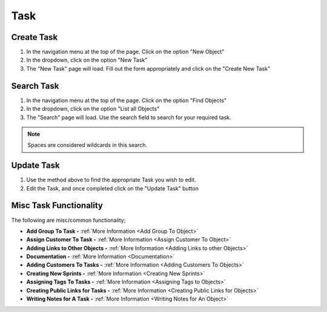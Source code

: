 .. _task_crud:

====
Task
====

.. image:: task-screenshot.png
    :width: 600
    :alt: Screenshot of the task page

-----------
Create Task
-----------

#. In the navigation menu at the top of the page. Click on the option "New Object"

#. In the dropdown, click on the option "New Task"

#. The "New Task" page will load. Fill out the form appropriately and click on the "Create New Task"


-----------
Search Task
-----------

#. In the navigation menu at the top of the page. Click on the option "Find Objects"

#. In the dropdown, click on the option "List all Objects"

#. The "Search" page will load. Use the search field to search for your required task.

.. note:: Spaces are considered wildcards in this search.

-----------
Update Task
-----------

#. Use the method above to find the appropriate Task you wish to edit.

#. Edit the Task, and once completed click on the "Update Task" button

-----------------------
Misc Task Functionality
-----------------------

.. image:: task_misc_functionality.png
    :width: 600
    :alt: Screenshot of the task misc functionality

The following are misc/common functionality;

* **Add Group To Task -** :ref:`More Information <Add Group To Object>`
* **Assign Customer To Task -** :ref:`More Information <Assign Customer To Object>`
* **Adding Links to Other Objects -** :ref:`More Information <Adding Links to other Objects>`
* **Documentation -** :ref:`More Information <Documentation>`
* **Adding Customers To Tasks -** :ref:`More Information <Adding Customers To Objects>`
* **Creating New Sprints -** :ref:`More Information <Creating New Sprints>`
* **Assigning Tags To Tasks -** :ref:`More Information <Assigning Tags to Objects>`
* **Creating Public Links for Tasks -** :ref:`More Information <Creating Public Links for Objects>`
* **Writing Notes for A Task -** :ref:`More Information <Writing Notes for An Object>`
